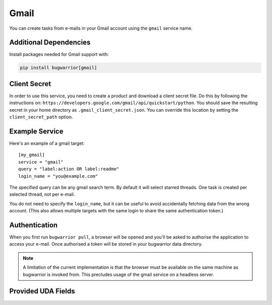 Gmail
=====

You can create tasks from e-mails in your Gmail account using the ``gmail``
service name.

Additional Dependencies
-----------------------

Install packages needed for Gmail support with:

.. code:: bash

   pip install bugwarrior[gmail]

Client Secret
-------------

In order to use this service, you need to create a product and download a
client secret file. Do this by following the instructions on:
``https://developers.google.com/gmail/api/quickstart/python``. You should save
the resulting secret in your home directory as ``.gmail_client_secret.json``.
You can override this location by setting the ``client_secret_path`` option.

Example Service
---------------

Here's an example of a gmail target:

::

    [my_gmail]
    service = "gmail"
    query = "label:action OR label:readme"
    login_name = "you@example.com"

The specified query can be any gmail search term. By default it will select
starred threads. One task is created per selected thread, not per e-mail.

You do not need to specify the ``login_name``, but it can be useful to avoid
accidentally fetching data from the wrong account. (This also allows multiple
targets with the same login to share the same authentication token.)

Authentication
--------------

When you first run ``bugwarrior pull``, a browser will be opened and you'll be
asked to authorise the application to access your e-mail. Once authorised a
token will be stored in your bugwarrior data directory.

.. note::

   A limitation of the current implementation is that the browser must be
   available on the same machine as bugwarrior is invoked from. This precludes
   usage of the gmail service on a headless server.

Provided UDA Fields
-------------------

.. udas:: bugwarrior.services.gmail.GmailIssue

